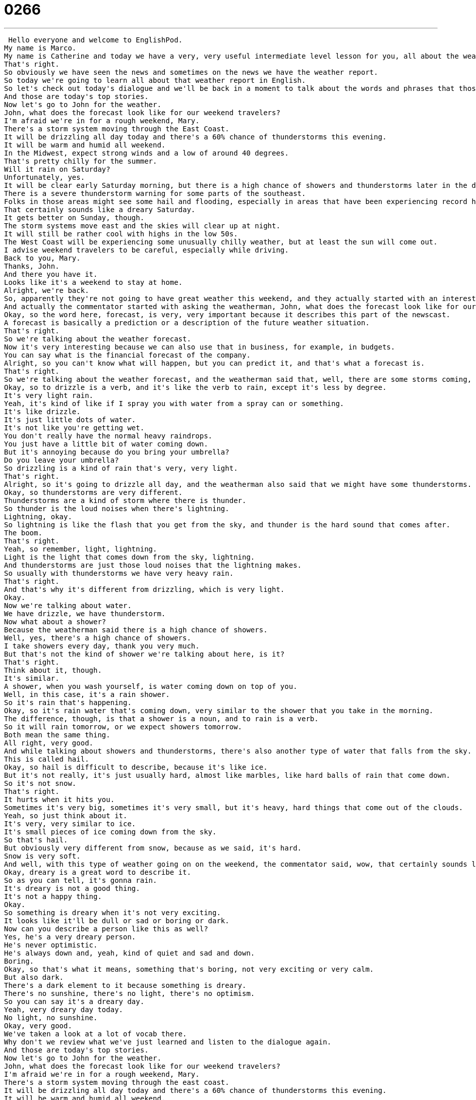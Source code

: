 = 0266
:toc: left
:toclevels: 3
:sectnums:
:stylesheet: ../../../../myAdocCss.css

'''


 Hello everyone and welcome to EnglishPod.
My name is Marco.
My name is Catherine and today we have a very, very useful intermediate level lesson for you, all about the weather.
That's right.
So obviously we have seen the news and sometimes on the news we have the weather report.
So today we're going to learn all about that weather report in English.
So let's check out today's dialogue and we'll be back in a moment to talk about the words and phrases that those weather forecasters used.
And those are today's top stories.
Now let's go to John for the weather.
John, what does the forecast look like for our weekend travelers?
I'm afraid we're in for a rough weekend, Mary.
There's a storm system moving through the East Coast.
It will be drizzling all day today and there's a 60% chance of thunderstorms this evening.
It will be warm and humid all weekend.
In the Midwest, expect strong winds and a low of around 40 degrees.
That's pretty chilly for the summer.
Will it rain on Saturday?
Unfortunately, yes.
It will be clear early Saturday morning, but there is a high chance of showers and thunderstorms later in the day.
There is a severe thunderstorm warning for some parts of the southeast.
Folks in those areas might see some hail and flooding, especially in areas that have been experiencing record high rainfalls.
That certainly sounds like a dreary Saturday.
It gets better on Sunday, though.
The storm systems move east and the skies will clear up at night.
It will still be rather cool with highs in the low 50s.
The West Coast will be experiencing some unusually chilly weather, but at least the sun will come out.
I advise weekend travelers to be careful, especially while driving.
Back to you, Mary.
Thanks, John.
And there you have it.
Looks like it's a weekend to stay at home.
Alright, we're back.
So, apparently they're not going to have great weather this weekend, and they actually started with an interesting word.
And actually the commentator started with asking the weatherman, John, what does the forecast look like for our weekend?
Okay, so the word here, forecast, is very, very important because it describes this part of the newscast.
A forecast is basically a prediction or a description of the future weather situation.
That's right.
So we're talking about the weather forecast.
Now it's very interesting because we can also use that in business, for example, in budgets.
You can say what is the financial forecast of the company.
Alright, so you can't know what will happen, but you can predict it, and that's what a forecast is.
That's right.
So we're talking about the weather forecast, and the weatherman said that, well, there are some storms coming, and it will be drizzling all day.
Okay, so to drizzle is a verb, and it's like the verb to rain, except it's less by degree.
It's very light rain.
Yeah, it's kind of like if I spray you with water from a spray can or something.
It's like drizzle.
It's just little dots of water.
It's not like you're getting wet.
You don't really have the normal heavy raindrops.
You just have a little bit of water coming down.
But it's annoying because do you bring your umbrella?
Do you leave your umbrella?
So drizzling is a kind of rain that's very, very light.
That's right.
Alright, so it's going to drizzle all day, and the weatherman also said that we might have some thunderstorms.
Okay, so thunderstorms are very different.
Thunderstorms are a kind of storm where there is thunder.
So thunder is the loud noises when there's lightning.
Lightning, okay.
So lightning is like the flash that you get from the sky, and thunder is the hard sound that comes after.
The boom.
That's right.
Yeah, so remember, light, lightning.
Light is the light that comes down from the sky, lightning.
And thunderstorms are just those loud noises that the lightning makes.
So usually with thunderstorms we have very heavy rain.
That's right.
And that's why it's different from drizzling, which is very light.
Okay.
Now we're talking about water.
We have drizzle, we have thunderstorm.
Now what about a shower?
Because the weatherman said there is a high chance of showers.
Well, yes, there's a high chance of showers.
I take showers every day, thank you very much.
But that's not the kind of shower we're talking about here, is it?
That's right.
Think about it, though.
It's similar.
A shower, when you wash yourself, is water coming down on top of you.
Well, in this case, it's a rain shower.
So it's rain that's happening.
Okay, so it's rain water that's coming down, very similar to the shower that you take in the morning.
The difference, though, is that a shower is a noun, and to rain is a verb.
So it will rain tomorrow, or we expect showers tomorrow.
Both mean the same thing.
All right, very good.
And while talking about showers and thunderstorms, there's also another type of water that falls from the sky.
This is called hail.
Okay, so hail is difficult to describe, because it's like ice.
But it's not really, it's just usually hard, almost like marbles, like hard balls of rain that come down.
So it's not snow.
That's right.
It hurts when it hits you.
Sometimes it's very big, sometimes it's very small, but it's heavy, hard things that come out of the clouds.
Yeah, so just think about it.
It's very, very similar to ice.
It's small pieces of ice coming down from the sky.
So that's hail.
But obviously very different from snow, because as we said, it's hard.
Snow is very soft.
And well, with this type of weather going on on the weekend, the commentator said, wow, that certainly sounds like a dreary Saturday.
Okay, dreary is a great word to describe it.
So as you can tell, it's gonna rain.
It's dreary is not a good thing.
It's not a happy thing.
Okay.
So something is dreary when it's not very exciting.
It looks like it'll be dull or sad or boring or dark.
Now can you describe a person like this as well?
Yes, he's a very dreary person.
He's never optimistic.
He's always down and, yeah, kind of quiet and sad and down.
Boring.
Okay, so that's what it means, something that's boring, not very exciting or very calm.
But also dark.
There's a dark element to it because something is dreary.
There's no sunshine, there's no light, there's no optimism.
So you can say it's a dreary day.
Yeah, very dreary day today.
No light, no sunshine.
Okay, very good.
We've taken a look at a lot of vocab there.
Why don't we review what we've just learned and listen to the dialogue again.
And those are today's top stories.
Now let's go to John for the weather.
John, what does the forecast look like for our weekend travelers?
I'm afraid we're in for a rough weekend, Mary.
There's a storm system moving through the east coast.
It will be drizzling all day today and there's a 60% chance of thunderstorms this evening.
It will be warm and humid all weekend.
In the Midwest, expect strong winds and a low of around 40 degrees.
That's pretty chilly for the summer.
Will it rain on Saturday?
Unfortunately, yes.
It will be clear early Saturday morning, but there is a high chance of showers and thunderstorms later in the day.
There is a severe thunderstorm warning for some parts of the southeast.
Folks in those areas might see some hail and flooding, especially in areas that have been experiencing record high rainfalls.
That certainly sounds like a dreary Saturday.
It gets better on Sunday, though.
The storm systems move east and the skies will clear up at night.
It will still be rather cool with highs in the low 50s.
The west coast will be experiencing some unusually chilly weather, but at least the sun will come out.
I advise weekend travelers to be careful, especially while driving.
Back to you, Mary.
Thanks, John.
And there you have it.
Looks like it's a weekend to stay at home.
All right, we're back.
So now we're going to talk a little bit about some phrases that we've chosen for you on Fluency Builder.
Fluency Builder So when we're talking about forecasts, remember that we're talking about things that aren't certain.
We have to explain that there is a possibility of rain or a possibility of sunshine.
And usually in the weather report, they will use percentages to describe how likely something is to happen.
That's right.
The weatherman said there is a 60 percent chance of thunderstorms.
OK, so 60 percent is not very likely, but it's also not unlikely.
It means that it might happen that it rains.
That's right.
So as you said, it's a way to measure what the probabilities are, because imagine if the weatherman says it might rain tomorrow, you're like, well, maybe it really will or maybe it's very unlikely that it won't.
Or we don't really know.
Exactly.
So, for example, if the weatherman says there's a 95 percent chance of rain tomorrow, do you bring your umbrella?
Yes.
What if he says there's a 5 percent chance of rain tomorrow?
No.
No.
So you have to think about the probability.
60 percent, it's maybe half and half, but 95 percent, it's very likely to happen.
That's right.
And he also mentioned there's a high chance of thunderstorms or maybe you can say there's a low chance of hail.
Right.
So he's basically saying, he or she is basically saying, you know, it's possible that this will happen or it's not likely this will happen.
They're just trying to help you out.
They can't say this will happen because they don't know.
OK.
So the word for probability here, the key word is chance.
There is a good chance that it will rain.
So chances probability.
Right.
So, for example, what's the chance it will rain tomorrow?
Well, there's a high chance.
OK, very good.
OK.
And now when we talk about the degrees or the how warm or cold it is.
So we express it in Fahrenheit in some countries or in other countries in centigrade.
Here we talk about 40 degrees Fahrenheit.
But the weatherman also says highs and lows.
There's a low of around 40 degrees.
What does he mean a low?
This is a really important part of the forecast because you need to know, will you have to bring a coat tomorrow?
Is it going to be hot or cold?
And so you think about a day, usually during the day at noon or one o'clock in the afternoon, it's the hottest.
But at night it's the coldest.
And so the low refers to the lowest temperature and the high refers to the highest temperature.
So, for example, in the fall, maybe the highs are 60 degrees, but the lows are 40.
So you should bring a coat.
OK.
It means at night it'll be 40, during the day it'll be 60.
OK.
So we're talking about the highs are the highest temperatures or the highest number that we'll get.
And the lows is the lowest.
So the weatherman will commonly say, tomorrow we'll experience a high of 32 degrees and a low of 25.
Right.
So it's very easy to understand that the temperature during the day will be between these two numbers.
Right.
Very good.
OK.
And for our last phrase, the weatherman also said that there is a severe thunderstorm warning for some parts of the southeast.
All right.
So, Marco, this is a really key phrase because it is telling people about potential danger.
You know, a thunderstorm can be very dangerous, so you want to stay inside.
So a severe thunderstorm warning, severe means very, very serious, is something you should pay attention to.
That's right.
But now the interesting thing is that we can change the noun, in this case thunderstorm, and we can talk about, for example, a severe tornado warning.
All right.
So if there's a severe tornado warning, then I really have to pay attention to the weather and be careful not to go outside or even a severe flood warning.
You need to know that the streets might become flooded and prepare.
So they're saying that there is a very high probability that this might happen.
So they're warning you to take precaution.
All right.
So pay attention to that last one.
And we're going to listen to today's dialogue one more time.
We'll be back in a moment to talk a little bit more about the weather.
And those are today's top stories.
Now let's go to John for the weather.
John, what does the forecast look like for our weekend travelers?
I'm afraid we're in for a rough weekend, Mary.
There's a storm system moving through the East Coast.
It will be drizzling all day today and there's a 60 percent chance of thunderstorms this evening.
It will be warm and humid all weekend.
In the Midwest, expect strong winds and a low of around 40 degrees.
That's pretty chilly for the summer.
Will it rain on Saturday?
Unfortunately, yes.
It will be clear early Saturday morning, but there is a high chance of showers and thunderstorms later in the day.
There is a severe thunderstorm warning for some parts of the southeast.
Folks in those areas might see some hail and flooding, especially in areas that have been experiencing record high rainfalls.
That certainly sounds like a dreary Saturday.
It gets better on Sunday, though.
The storm systems move east and the skies will clear up at night.
It will still be rather cool with highs in the low 50s.
The West Coast will be experiencing some unusually chilly weather, but at least the sun will come out.
I advise weekend travelers to be careful, especially while driving.
Back to you, Mary.
Thanks, John.
And there you have it.
Looks like it's a weekend to stay at home.
Alright, so talking about the weather, it always seems like the weatherman is always wrong.
Always.
It's like the opposite of what should happen.
That's right.
But you know, you can't blame them because all they have is a computer and some sensors and they have to guess about the weather and help people figure out what to do.
Have you ever experienced anything severe like a hard thunderstorm or maybe a tornado or something like this?
I have actually because I'm from Chicago and in America, the middle of the country is called the tornado belt.
That means it's a piece of land where tornadoes are very common.
And so in the fall and in the spring, we often have tornadoes.
And I've been in a couple tornadoes myself.
Oh, wow.
Have you seen them?
Yes.
There is it amazing to see?
They're very scary.
You're always running inside and locking yourself in the basement.
It's very important to protect yourself in a tornado because it's very dangerous around the area of the tornado because the wind is so strong that trucks and cars and telephone poles and big, big heavy objects can fly through the air and hurt people.
And that's how most of the damage happens.
OK, so this is interesting because a tornado is also considered a natural disaster.
But it is a it's a weather phenomenon, whereas earthquakes are a natural disaster, but it's not part of the weather.
No.
Yeah, you're right.
It's not something that it sweeps in and it leaves like a flood, for example.
All of the rain will come down and it will create a flood.
An earthquake is a natural disaster that's not weather related.
That's right.
OK, interesting thing.
So maybe some of our listeners that live in a very cold area have experienced a heavy snowstorm.
Like a blizzard.
Like a blizzard.
Or maybe people in a tropical area have experienced a hurricane.
So let us know if you've ever been in one of these weather related phenomenons.
And also, if you have any comments or questions, we're always at EnglishPod.com.
We hope to see you guys there.
All right.
Bye.
. +
